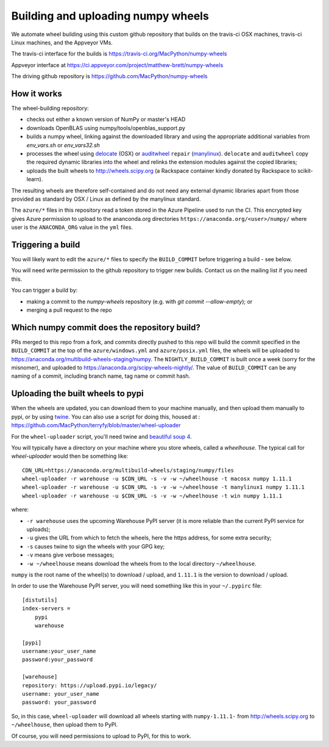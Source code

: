 ###################################
Building and uploading numpy wheels
###################################

We automate wheel building using this custom github repository that builds on
the travis-ci OSX machines, travis-ci Linux machines, and the Appveyor VMs.

The travis-ci interface for the builds is
https://travis-ci.org/MacPython/numpy-wheels

Appveyor interface at
https://ci.appveyor.com/project/matthew-brett/numpy-wheels

The driving github repository is
https://github.com/MacPython/numpy-wheels

How it works
============

The wheel-building repository:

* checks out either a known version of NumPy or master's HEAD
* downloads OpenBLAS using numpy/tools/openblas_support.py
* builds a numpy wheel, linking against the downloaded library and using
  the appropriate additional variables from `env_vars.sh` or `env_vars32.sh`
* processes the wheel using delocate_ (OSX) or auditwheel_ ``repair``
  (manylinux_).  ``delocate`` and ``auditwheel`` copy the required dynamic
  libraries into the wheel and relinks the extension modules against the
  copied libraries;
* uploads the built wheels to http://wheels.scipy.org (a Rackspace container
  kindly donated by Rackspace to scikit-learn).

The resulting wheels are therefore self-contained and do not need any external
dynamic libraries apart from those provided as standard by OSX / Linux as
defined by the manylinux standard.

The ``azure/*`` files in this repository read a token stored in the Azure
Pipeline used to run the CI.  This encrypted key gives Azure permission to
upload to the ananconda.org directories ``https://anaconda.org/<user>/numpy/``
where user is the ``ANACONDA_ORG`` value in the ``yml`` files.

Triggering a build
==================

You will likely want to edit the ``azure/*`` files to
specify the ``BUILD_COMMIT`` before triggering a build - see below.

You will need write permission to the github repository to trigger new builds.
Contact us on the mailing list if you need this.

You can trigger a build by:

* making a commit to the `numpy-wheels` repository (e.g. with `git
  commit --allow-empty`); or
* merging a pull request to the repo

Which numpy commit does the repository build?
===============================================

PRs merged to this repo from a fork, and commits directly pushed to this repo
will build the commit specified in the ``BUILD_COMMIT`` at the top of the
``azure/windows.yml`` and ``azure/posix.yml`` files, the wheels will be
uploaded to https://anaconda.org/multibuild-wheels-staging/numpy. The
``NIGHTLY_BUILD_COMMIT`` is built once a week (sorry for the misnomer),
and uploaded to https://anaconda.org/scipy-wheels-nightly/.
The value of ``BUILD_COMMIT`` can be any naming of a commit, including branch
name, tag name or commit hash.

Uploading the built wheels to pypi
==================================

When the wheels are updated, you can download them to your machine manually,
and then upload them manually to pypi, or by using twine_.  You can also use a
script for doing this, housed at :
https://github.com/MacPython/terryfy/blob/master/wheel-uploader

For the ``wheel-uploader`` script, you'll need twine and `beautiful soup 4
<bs4>`_.

You will typically have a directory on your machine where you store wheels,
called a `wheelhouse`.   The typical call for `wheel-uploader` would then
be something like::

    CDN_URL=https://anaconda.org/multibuild-wheels/staging/numpy/files
    wheel-uploader -r warehouse -u $CDN_URL -s -v -w ~/wheelhouse -t macosx numpy 1.11.1
    wheel-uploader -r warehouse -u $CDN_URL -s -v -w ~/wheelhouse -t manylinux1 numpy 1.11.1
    wheel-uploader -r warehouse -u $CDN_URL -s -v -w ~/wheelhouse -t win numpy 1.11.1

where:

* ``-r warehouse`` uses the upcoming Warehouse PyPI server (it is more
  reliable than the current PyPI service for uploads);
* ``-u`` gives the URL from which to fetch the wheels, here the https address,
  for some extra security;
* ``-s`` causes twine to sign the wheels with your GPG key;
* ``-v`` means give verbose messages;
* ``-w ~/wheelhouse`` means download the wheels from to the local directory
  ``~/wheelhouse``.

``numpy`` is the root name of the wheel(s) to download / upload, and
``1.11.1`` is the version to download / upload.

In order to use the Warehouse PyPI server, you will need something like this
in your ``~/.pypirc`` file::

    [distutils]
    index-servers =
        pypi
        warehouse

    [pypi]
    username:your_user_name
    password:your_password

    [warehouse]
    repository: https://upload.pypi.io/legacy/
    username: your_user_name
    password: your_password

So, in this case, ``wheel-uploader`` will download all wheels starting with
``numpy-1.11.1-`` from http://wheels.scipy.org to ``~/wheelhouse``, then
upload them to PyPI.

Of course, you will need permissions to upload to PyPI, for this to work.

.. _manylinux: https://www.python.org/dev/peps/pep-0513
.. _twine: https://pypi.python.org/pypi/twine
.. _bs4: https://pypi.python.org/pypi/beautifulsoup4
.. _delocate: https://pypi.python.org/pypi/delocate
.. _auditwheel: https://pypi.python.org/pypi/auditwheel
